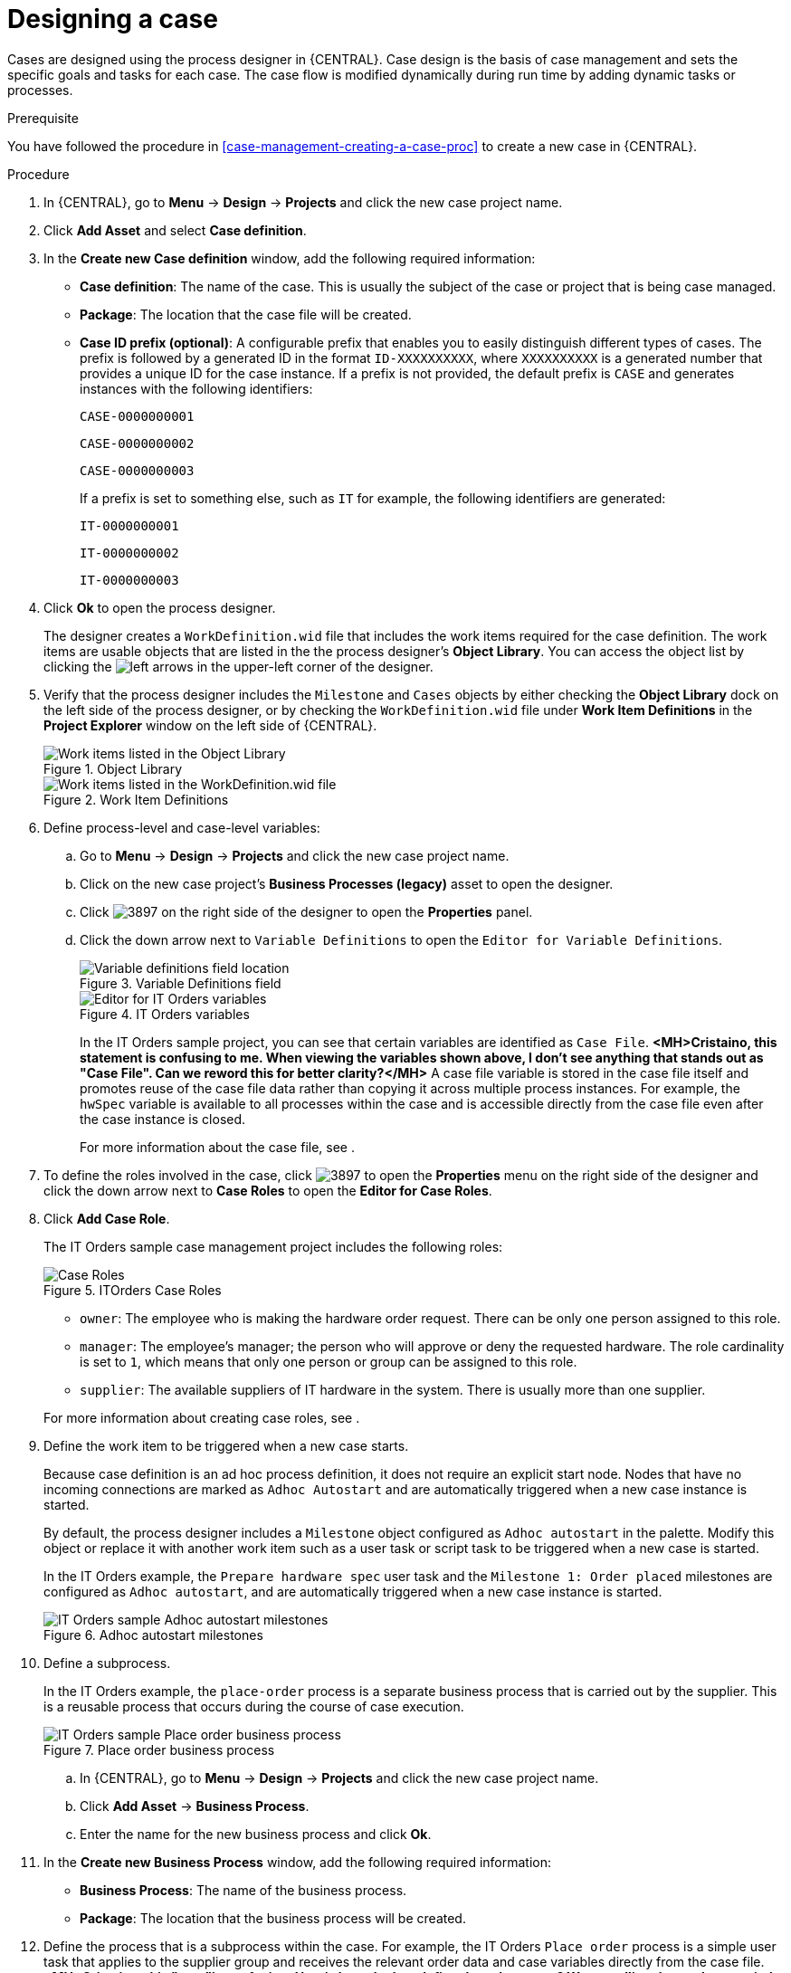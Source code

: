 [id='case-management-designing-a-case-proc']
= Designing a case

Cases are designed using the process designer in {CENTRAL}. Case design is the basis of case management and sets the specific goals and tasks for each case. The case flow is modified dynamically during run time by adding dynamic tasks or processes.

.Prerequisite
You have followed the procedure in <<case-management-creating-a-case-proc>> to create a new case in {CENTRAL}.

.Procedure
. In {CENTRAL}, go to *Menu* -> *Design* -> *Projects* and click the new case project name.
. Click *Add Asset* and select *Case definition*.
. In the *Create new Case definition* window, add the following required information:
+
* *Case definition*: The name of the case. This is usually the subject of the case or project that is being case managed.
* *Package*: The location that the case file will be created.
* *Case ID prefix (optional)*: A configurable prefix that enables you to easily distinguish different types of cases. The prefix is followed by a generated ID in the format `ID-XXXXXXXXXX`, where `XXXXXXXXXX` is a generated number that provides a unique ID for the case instance. If a prefix is not provided, the default prefix is `CASE` and generates instances with the following identifiers:
+
`CASE-0000000001`
+
`CASE-0000000002`
+
`CASE-0000000003`
+
If a prefix is set to something else, such as `IT` for example, the following identifiers are generated:
+
`IT-0000000001`
+
`IT-0000000002`
+
`IT-0000000003`

+
. Click *Ok* to open the process designer.
+
The designer creates a `WorkDefinition.wid` file that includes the work items required for the case definition. The work items are usable objects that are listed in the the process designer's *Object Library*. You can access the object list by clicking the image:cases/3898.png[left arrows] in the upper-left corner of the designer.
+
. Verify that the process designer includes the `Milestone` and `Cases` objects by either checking the *Object Library* dock on the left side of the process designer, or by checking the `WorkDefinition.wid` file under *Work Item Definitions* in the *Project Explorer* window on the left side of {CENTRAL}.
+
.Object Library
image::cases/object-library.png[Work items listed in the Object Library]

+
.Work Item Definitions
image::cases/workdef.png[Work items listed in the WorkDefinition.wid file]

. Define process-level and case-level variables:
.. Go to *Menu* -> *Design* -> *Projects* and click the new case project name.
.. Click on the new case project's *Business Processes (legacy)* asset to open the designer.
.. Click image:cases/3897.png[] on the right side of the designer to open the *Properties* panel.
.. Click the down arrow next to `Variable Definitions` to open the `Editor for Variable Definitions`.
+
.Variable Definitions field
image::cases/var-defs.png[Variable definitions field location]
+
.IT Orders variables
image::cases/case-variables.png[Editor for IT Orders variables]
+
In the IT Orders sample project, you can see that certain variables are identified as `Case File`. *<MH>Cristaino, this statement is confusing to me. When viewing the variables shown above, I don't see anything that stands out as "Case File". Can we reword this for better clarity?</MH>* A case file variable is stored in the case file itself and promotes reuse of the case file data rather than copying it across multiple process instances. For example, the `hwSpec` variable is available to all processes within the case and is accessible directly from the case file even after the case instance is closed.
+
For more information about the case file, see
ifeval::["{context}" == "case-management-getting-started"]
<<case-management-case-file-con-case-management-getting-started>>
endif::[]
ifeval::["{context}" == "case-management-design"]
<<case-management-case-file-con-case-management-design>>
endif::[]
.

. To define the roles involved in the case, click image:cases/3897.png[] to open the *Properties* menu on the right side of the designer and click the down arrow next to *Case Roles* to open the *Editor for Case Roles*.
. Click *Add Case Role*.
+
The IT Orders sample case management project includes the following roles:
+
.ITOrders Case Roles
image::cases/case_roles.png[Case Roles]

+
* `owner`: The employee who is making the hardware order request. There can be only one person assigned to this role.
* `manager`: The employee's manager; the person who will approve or deny the requested hardware. The role cardinality is set to `1`, which means that only one person or group can be assigned to this role.
* `supplier`: The available suppliers of IT hardware in the system. There is usually more than one supplier.

+

For more information about creating case roles, see
ifeval::["{context}" == "case-management-getting-started"]
<<case-management-roles-con-case-management-getting-started>>
endif::[]
ifeval::["{context}" == "case-management-design"]
<<case-management-roles-con-case-management-design>>
endif::[]
.

. Define the work item to be triggered when a new case starts.
+
Because case definition is an ad hoc process definition, it does not require an explicit start node. Nodes that have no incoming connections are marked as `Adhoc Autostart` and are automatically triggered when a new case instance is started.
+
By default, the process designer includes a `Milestone` object configured as `Adhoc autostart` in the palette. Modify this object or replace it with another work item such as a user task or script task to be triggered when a new case is started.
+
In the IT Orders example, the `Prepare hardware spec` user task and the `Milestone 1: Order placed` milestones are configured as `Adhoc autostart`, and are automatically triggered when a new case instance is started.
+
.Adhoc autostart milestones
image::cases/adhoc-autostart-milestones.png[IT Orders sample Adhoc autostart milestones]

. Define a subprocess.
+
In the IT Orders example, the `place-order` process is a separate business process that is carried out by the supplier. This is a reusable process that occurs during the course of case execution.
+
.Place order business process
image::cases/place-order-bp.png[IT Orders sample Place order business process]

+
.. In {CENTRAL}, go to *Menu* -> *Design* -> *Projects* and click the new case project name.
.. Click *Add Asset* -> *Business Process*.
.. Enter the name for the new business process and click *Ok*.
. In the *Create new Business Process* window, add the following required information:
* *Business Process*: The name of the business process.
* *Package*: The location that the business process will be created.

. Define the process that is a subprocess within the case. For example, the IT Orders `Place order` process is a simple user task that applies to the supplier group and receives the relevant order data and case variables directly from the case file.*<MH>Cristaino, this "step"is confusing. How/where do they define the subprocess? We are telling the reader to switch between the IT-Orders sample view back to their new case without telling them how to do it. We need to discuss this flow. I feel that we are doing this throughout this procedure.</MH>*
. Add a milestone to the case definition.
.. In {CENTRAL}, go to *Menu* -> *Design* -> *Projects* and click the new case project name.
.. Click on the new case project's *Business Processes (legacy)* asset to open the designer.
.. Select `Milestone` from the *Object Library* and drag it on to the process designer.
+
.Adding a new milestone
image::cases/sub-milestone.png[Object library Milestone menu]
+
.New milestone
image::cases/sub-milestone-designer.png[View of new milestone in the designer]

. Create an evaluation condition for the milestone based on a case file variable that determines when the milestone is completed.
.. Click on the first *Milestone* object and click image:cases/3897.png[] on the right side of the designer to open the *Properties* panel.
.. Click the down arrow next to *Assignments* to open the *Milestone Data I/O* window.
+
.Assignments selection
image::cases/dataIOmilestone1.png[Assignment menu view]
.. Click *Add* to add a new condition.

In the IT Orders case, the status of `Milestone 1: Order placed` depends on the condition `org.kie.api.runtime.process.CaseData(data.get("ordered") == true)`. This means that a case variable named `ordered` exists with the value `true`.

image::cases/milestone-evaluation-condition.png[Milestone evaluation condition configuration]

For more information about the milestones in the IT Orders case, see <<case-management-itorders-milestones-ref-case-management-getting-started>>.

To learn more about milestones, see <<case-management-milestones-con-{context}>>.

The IT Orders case can be closed after all milestone sequences are completed. However, due to the ad hoc nature of cases, the case could be reopened if, for example, the order was never received by the customer or the item is faulty. Tasks can be re-triggered or added to the case definition as required, even during run time.

For more information about ad hoc processes, see <<case-management-adhoc-con-{context}>>.
